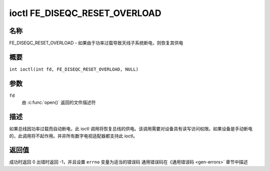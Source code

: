 .. 许可证标识符：GFDL-1.1-no-invariants-or-later
.. c:命名空间:: DTV.fe

.. _FE_DISEQC_RESET_OVERLOAD:

*******************************
ioctl FE_DISEQC_RESET_OVERLOAD
*******************************

名称
====

FE_DISEQC_RESET_OVERLOAD - 如果由于功率过载导致天线子系统断电，则恢复其供电

概要
====

.. c:宏:: FE_DISEQC_RESET_OVERLOAD

``int ioctl(int fd, FE_DISEQC_RESET_OVERLOAD, NULL)``

参数
====

``fd``
    由 :c:func:`open()` 返回的文件描述符

描述
====

如果总线因功率过载而自动断电，此 ioctl 调用将恢复总线的供电。该调用需要对设备具有读写访问权限。如果设备是手动断电的，此调用将不起作用。并非所有数字电视适配器都支持此 ioctl。

返回值
====

成功时返回 0
出错时返回 -1，并且设置 ``errno`` 变量为适当的错误码
通用错误码在《通用错误码 <gen-errors>` 章节中描述
